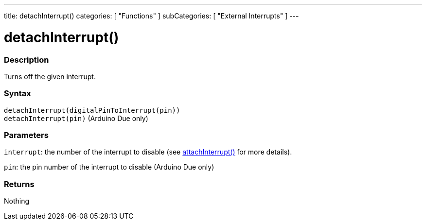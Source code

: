 ---
title: detachInterrupt()
categories: [ "Functions" ]
subCategories: [ "External Interrupts" ]
---





= detachInterrupt()


// OVERVIEW SECTION STARTS
[#overview]
--

[float]
=== Description
Turns off the given interrupt.
[%hardbreaks]


[float]
=== Syntax
`detachInterrupt(digitalPinToInterrupt(pin))` +
`detachInterrupt(pin)` 	(Arduino Due only)

[float]
=== Parameters
`interrupt`: the number of the interrupt to disable (see link:../attachinterrupt[attachInterrupt()] for more details).

`pin`: the pin number of the interrupt to disable (Arduino Due only)

[float]
=== Returns
Nothing

--
// OVERVIEW SECTION ENDS
